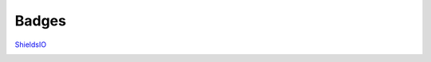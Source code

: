 .. _Badges:

Badges
======

ShieldsIO_


.. image:: https://img.shields.io/badge/PRs-welcome-brightgreen.svg?style=flat)
    :target: http://makeapullrequest.com
    :alt: Pull Requests Welcome

.. image:: https://img.shields.io/badge/first--timers--only-friendly-blue.svg
    :alt: first-timers-only Friendly
    :target: http://www.firsttimersonly.com/

.. image:: https://travis-ci.org/pvcraven/pypi_package_example.svg?branch=master
    :target: https://travis-ci.org/pvcraven/pypi_package_example

.. image:: https://coveralls.io/repos/github/pvcraven/pypi_package_example/badge.svg?branch=master
    :target: https://coveralls.io/github/pvcraven/pypi_package_example?branch=master

.. image:: https://img.shields.io/github/commit-activity/w/pvcraven/pypi_package_example
    :alt: GitHub commit activity


.. _ShieldsIO: https://shields.io/
